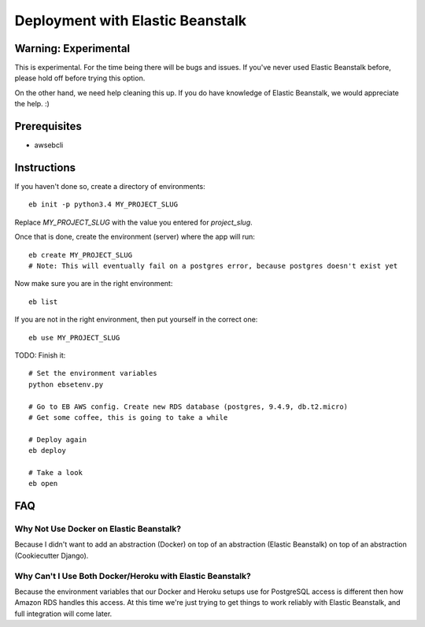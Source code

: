 Deployment with Elastic Beanstalk
==========================================

.. index:: Elastic Beanstalk

Warning: Experimental
---------------------

This is experimental. For the time being there will be bugs and issues. If you've never used Elastic Beanstalk before, please hold off before trying this option.

On the other hand, we need help cleaning this up. If you do have knowledge of Elastic Beanstalk, we would appreciate the help. :)

Prerequisites
-------------

* awsebcli

Instructions
-------------

If you haven't done so, create a directory of environments::

  eb init -p python3.4 MY_PROJECT_SLUG

Replace `MY_PROJECT_SLUG` with the value you entered for `project_slug`.

Once that is done, create the environment (server) where the app will run::

  eb create MY_PROJECT_SLUG
  # Note: This will eventually fail on a postgres error, because postgres doesn't exist yet

Now make sure you are in the right environment::

  eb list

If you are not in the right environment, then put yourself in the correct one::

  eb use MY_PROJECT_SLUG

TODO: Finish it::

  # Set the environment variables
  python ebsetenv.py

  # Go to EB AWS config. Create new RDS database (postgres, 9.4.9, db.t2.micro)
  # Get some coffee, this is going to take a while

  # Deploy again
  eb deploy

  # Take a look
  eb open

FAQ
-----

Why Not Use Docker on Elastic Beanstalk?
~~~~~~~~~~~~~~~~~~~~~~~~~~~~~~~~~~~~~~~~~

Because I didn't want to add an abstraction (Docker) on top of an abstraction (Elastic Beanstalk) on top of an abstraction (Cookiecutter Django).

Why Can't I Use Both Docker/Heroku with Elastic Beanstalk?
~~~~~~~~~~~~~~~~~~~~~~~~~~~~~~~~~~~~~~~~~~~~~~~~~~~~~~~~~~~

Because the environment variables that our Docker and Heroku setups use for PostgreSQL access is different then how Amazon RDS handles this access. At this time we're just trying to get things to work reliably with Elastic Beanstalk, and full integration will come later.
